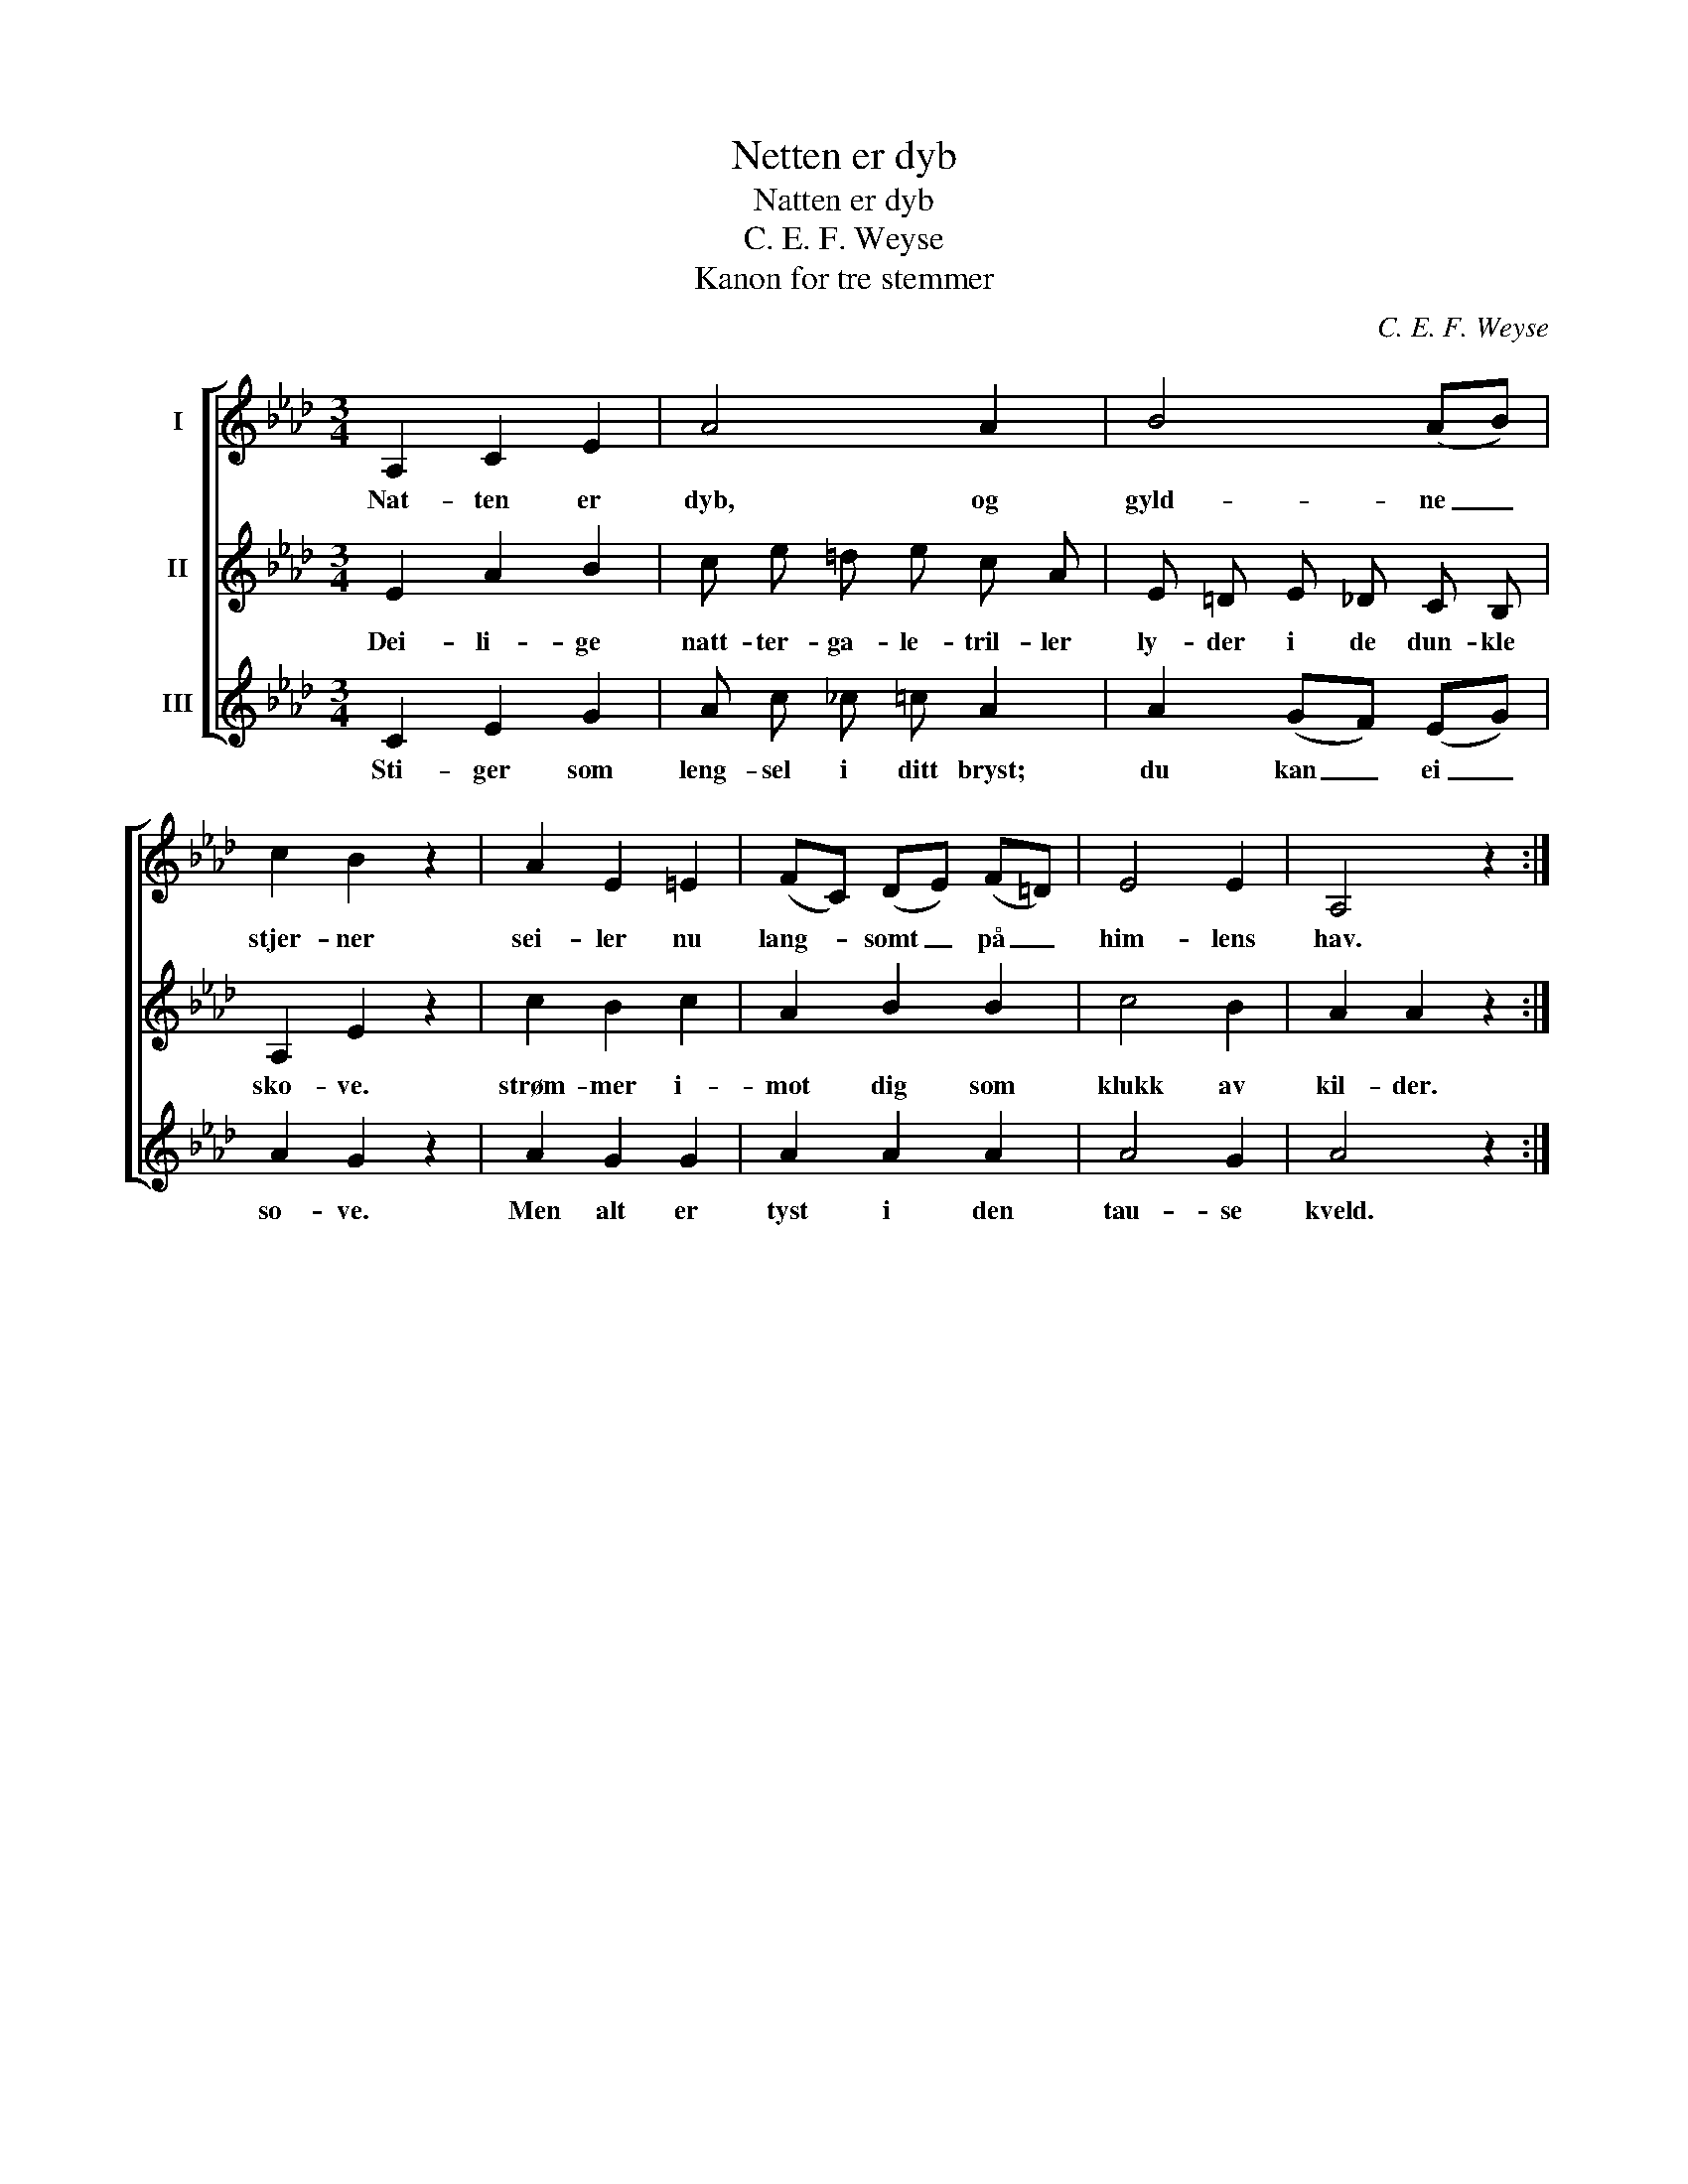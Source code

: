 X:1
T:Netten er dyb
T:Natten er dyb
T:C. E. F. Weyse
T:Kanon for tre stemmer
C:C. E. F. Weyse
%%score [ 1 2 3 ]
L:1/8
M:3/4
K:Ab
V:1 treble nm="I"
V:2 treble nm="II"
V:3 treble nm="III"
V:1
 A,2 C2 E2 | A4 A2 | B4 (AB) | c2 B2 z2 | A2 E2 =E2 | (FC) (DE) (F=D) | E4 E2 | A,4 z2 :| %8
w: Nat- ten er|dyb, og|gyld- ne _|stjer- ner|sei- ler nu|lang- * somt _ på _|him- lens|hav.|
V:2
 E2 A2 B2 | c e =d e c A | E =D E _D C B, | A,2 E2 z2 | c2 B2 c2 | A2 B2 B2 | c4 B2 | A2 A2 z2 :| %8
w: Dei- li- ge|natt- ter- ga- le- tril- ler|ly- der i de dun- kle|sko- ve.|strøm- mer i-|mot dig som|klukk av|kil- der.|
V:3
 C2 E2 G2 | A c _c =c A2 | A2 (GF) (EG) | A2 G2 z2 | A2 G2 G2 | A2 A2 A2 | A4 G2 | A4 z2 :| %8
w: Sti- ger som|leng- sel i ditt bryst;|du kan _ ei _|so- ve.|Men alt er|tyst i den|tau- se|kveld.|

